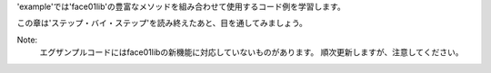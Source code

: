 'example'では'face01lib'の豊富なメソッドを組み合わせて使用するコード例を学習します。

この章は'ステップ・バイ・ステップ'を読み終えたあと、目を通してみましょう。

Note:
    エグザンプルコードにはface01libの新機能に対応していないものがあります。
    順次更新しますが、注意してください。